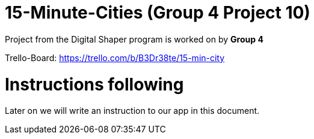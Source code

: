 = 15-Minute-Cities (Group 4 Project 10)

Project from the Digital Shaper program is worked on by *Group 4*

Trello-Board: https://trello.com/b/B3Dr38te/15-min-city

= Instructions following

Later on we will write an instruction to our app in this document.
